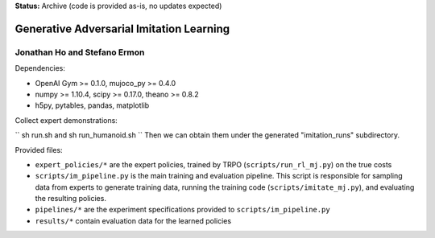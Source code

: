 **Status:** Archive (code is provided as-is, no updates expected)

=========================================
Generative Adversarial Imitation Learning
=========================================
-----------------------------------------
Jonathan Ho and Stefano Ermon
-----------------------------------------

Dependencies:

* OpenAI Gym >= 0.1.0, mujoco_py >= 0.4.0
* numpy >= 1.10.4, scipy >= 0.17.0, theano >= 0.8.2
* h5py, pytables, pandas, matplotlib

Collect expert demonstrations:

``
sh run.sh and sh run_humanoid.sh
``
Then we can obtain them under the generated "imitation_runs" subdirectory.

Provided files:

* ``expert_policies/*`` are the expert policies, trained by TRPO (``scripts/run_rl_mj.py``) on the true costs
* ``scripts/im_pipeline.py`` is the main training and evaluation pipeline. This script is responsible for sampling data from experts to generate training data, running the training code (``scripts/imitate_mj.py``), and evaluating the resulting policies.
* ``pipelines/*`` are the experiment specifications provided to ``scripts/im_pipeline.py``
* ``results/*`` contain evaluation data for the learned policies
